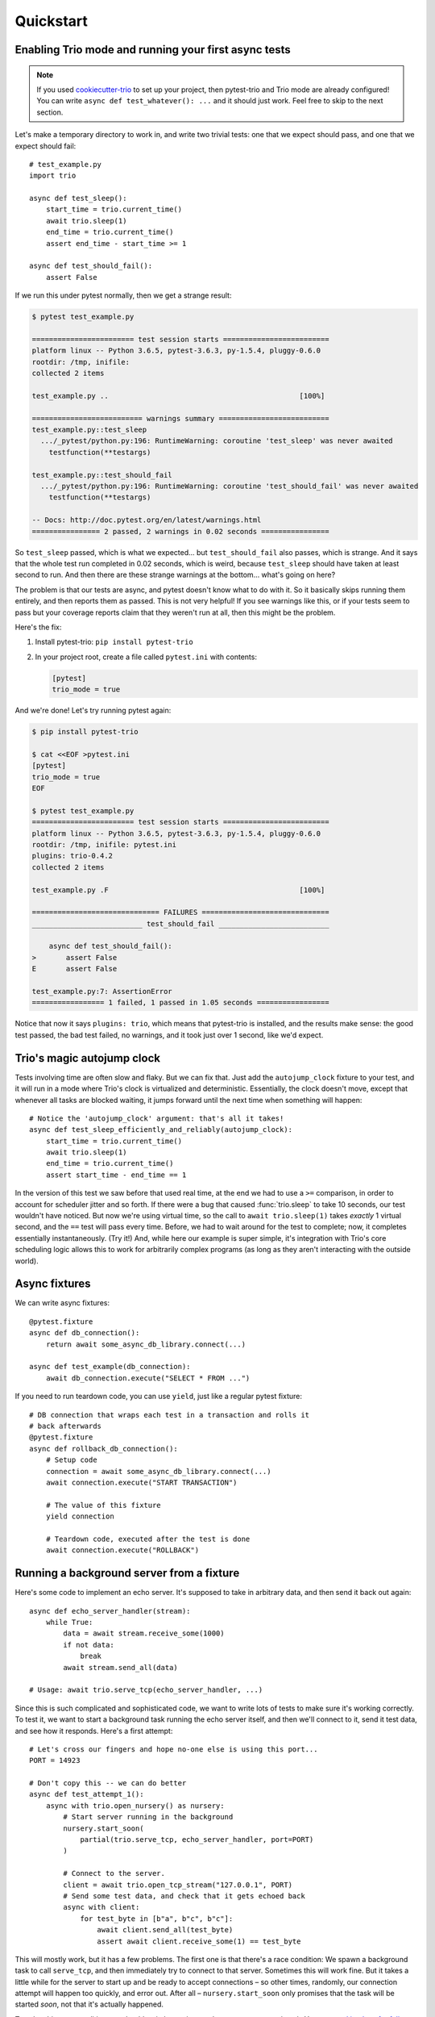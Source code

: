 Quickstart
==========

Enabling Trio mode and running your first async tests
-----------------------------------------------------

.. note:: If you used `cookiecutter-trio
   <https://github.com/python-trio/cookiecutter-trio>`__ to set up
   your project, then pytest-trio and Trio mode are already
   configured! You can write ``async def test_whatever(): ...`` and it
   should just work. Feel free to skip to the next section.

Let's make a temporary directory to work in, and write two trivial
tests: one that we expect should pass, and one that we expect should
fail::

   # test_example.py
   import trio

   async def test_sleep():
       start_time = trio.current_time()
       await trio.sleep(1)
       end_time = trio.current_time()
       assert end_time - start_time >= 1

   async def test_should_fail():
       assert False

If we run this under pytest normally, then we get a strange result:

.. code-block:: none

   $ pytest test_example.py

   ======================== test session starts =========================
   platform linux -- Python 3.6.5, pytest-3.6.3, py-1.5.4, pluggy-0.6.0
   rootdir: /tmp, inifile:
   collected 2 items

   test_example.py ..                                             [100%]

   ========================== warnings summary ==========================
   test_example.py::test_sleep
     .../_pytest/python.py:196: RuntimeWarning: coroutine 'test_sleep' was never awaited
       testfunction(**testargs)

   test_example.py::test_should_fail
     .../_pytest/python.py:196: RuntimeWarning: coroutine 'test_should_fail' was never awaited
       testfunction(**testargs)

   -- Docs: http://doc.pytest.org/en/latest/warnings.html
   ================ 2 passed, 2 warnings in 0.02 seconds ================

So ``test_sleep`` passed, which is what we expected... but
``test_should_fail`` also passes, which is strange. And it says that
the whole test run completed in 0.02 seconds, which is weird, because
``test_sleep`` should have taken at least second to run. And then
there are these strange warnings at the bottom... what's going on
here?

The problem is that our tests are async, and pytest doesn't know what
to do with it. So it basically skips running them entirely, and then
reports them as passed. This is not very helpful! If you see warnings
like this, or if your tests seem to pass but your coverage reports
claim that they weren't run at all, then this might be the problem.

Here's the fix:

1. Install pytest-trio: ``pip install pytest-trio``

2. In your project root, create a file called ``pytest.ini`` with
   contents:

   .. code-block:: none

      [pytest]
      trio_mode = true

And we're done! Let's try running pytest again:

.. code-block:: none

   $ pip install pytest-trio

   $ cat <<EOF >pytest.ini
   [pytest]
   trio_mode = true
   EOF

   $ pytest test_example.py
   ======================== test session starts =========================
   platform linux -- Python 3.6.5, pytest-3.6.3, py-1.5.4, pluggy-0.6.0
   rootdir: /tmp, inifile: pytest.ini
   plugins: trio-0.4.2
   collected 2 items

   test_example.py .F                                             [100%]

   ============================== FAILURES ==============================
   __________________________ test_should_fail __________________________

       async def test_should_fail():
   >       assert False
   E       assert False

   test_example.py:7: AssertionError
   ================= 1 failed, 1 passed in 1.05 seconds =================

Notice that now it says ``plugins: trio``, which means that
pytest-trio is installed, and the results make sense: the good test
passed, the bad test failed, no warnings, and it took just over 1
second, like we'd expect.


Trio's magic autojump clock
---------------------------

Tests involving time are often slow and flaky. But we can
fix that. Just add the ``autojump_clock`` fixture to your test, and
it will run in a mode where Trio's clock is virtualized and
deterministic. Essentially, the clock doesn't move, except that whenever all
tasks are blocked waiting, it jumps forward until the next time when
something will happen::

   # Notice the 'autojump_clock' argument: that's all it takes!
   async def test_sleep_efficiently_and_reliably(autojump_clock):
       start_time = trio.current_time()
       await trio.sleep(1)
       end_time = trio.current_time()
       assert start_time - end_time == 1

In the version of this test we saw before that used real time, at the
end we had to use a ``>=`` comparison, in order to account for
scheduler jitter and so forth. If there were a bug that caused
:func:`trio.sleep` to take 10 seconds, our test wouldn't have noticed.
But now we're using virtual time, so the call to ``await
trio.sleep(1)`` takes *exactly* 1 virtual second, and the ``==`` test
will pass every time. Before, we had to wait around for the test to
complete; now, it completes essentially instantaneously. (Try it!)
And, while here our example is super simple, it's integration with
Trio's core scheduling logic allows this to work for arbitrarily
complex programs (as long as they aren't interacting with the outside
world).


Async fixtures
--------------

We can write async fixtures::

   @pytest.fixture
   async def db_connection():
       return await some_async_db_library.connect(...)

   async def test_example(db_connection):
       await db_connection.execute("SELECT * FROM ...")

If you need to run teardown code, you can use ``yield``, just like a
regular pytest fixture::

   # DB connection that wraps each test in a transaction and rolls it
   # back afterwards
   @pytest.fixture
   async def rollback_db_connection():
       # Setup code
       connection = await some_async_db_library.connect(...)
       await connection.execute("START TRANSACTION")

       # The value of this fixture
       yield connection

       # Teardown code, executed after the test is done
       await connection.execute("ROLLBACK")


.. _server-fixture-example:

Running a background server from a fixture
------------------------------------------

Here's some code to implement an echo server. It's supposed to take in
arbitrary data, and then send it back out again::

   async def echo_server_handler(stream):
       while True:
           data = await stream.receive_some(1000)
           if not data:
               break
           await stream.send_all(data)

   # Usage: await trio.serve_tcp(echo_server_handler, ...)

Since this is such complicated and sophisticated code, we want to
write lots of tests to make sure it's working correctly. To test it,
we want to start a background task running the echo server itself, and
then we'll connect to it, send it test data, and see how it responds.
Here's a first attempt::

   # Let's cross our fingers and hope no-one else is using this port...
   PORT = 14923

   # Don't copy this -- we can do better
   async def test_attempt_1():
       async with trio.open_nursery() as nursery:
           # Start server running in the background
           nursery.start_soon(
               partial(trio.serve_tcp, echo_server_handler, port=PORT)
           )

           # Connect to the server.
           client = await trio.open_tcp_stream("127.0.0.1", PORT)
           # Send some test data, and check that it gets echoed back
           async with client:
               for test_byte in [b"a", b"c", b"c"]:
                   await client.send_all(test_byte)
                   assert await client.receive_some(1) == test_byte

This will mostly work, but it has a few problems. The first one is
that there's a race condition: We spawn a background task to call
``serve_tcp``, and then immediately try to connect to that server.
Sometimes this will work fine. But it takes a little while for the
server to start up and be ready to accept connections – so other
times, randomly, our connection attempt will happen too quickly, and
error out. After all – ``nursery.start_soon`` only promises that the
task will be started *soon*, not that it's actually happened.

To solve this race condition, we should switch to using ``await
nursery.start(...)``. You can `read its docs for full details
<https://trio.readthedocs.io/en/latest/reference-core.html#trio.The%20nursery%20interface.start>`__,
but basically the idea is that both ``nursery.start_soon(...)`` and
``await nursery.start(...)`` create background tasks, but only
``start`` waits for the new task to finish getting itself set up. This
requires some cooperation from the background task: it has to notify
``nursery.start`` when it's ready. Fortunately, :func:`trio.serve_tcp`
already knows how to cooperated with ``nursery.start``, so we can
write::

   # Let's cross our fingers and hope no-one else is using this port...
   PORT = 14923

   # Don't copy this -- we can do better
   async def test_attempt_2():
       async with trio.open_nursery() as nursery:
           # Start server running in the background
           # AND wait for it to finish starting up before continuing
           await nursery.start(
               partial(trio.serve_tcp, echo_server_handler, port=PORT)
           )

           # Connect to the server
           client = await trio.open_tcp_stream("127.0.0.1", PORT)
           async with client:
               for test_byte in [b"a", b"c", b"c"]:
                   await client.send_all(test_byte)
                   assert await client.receive_some(1) == test_byte

That solves our race condition. Next issue: hardcoding the port number
like this is a bad idea, because port numbers are a machine-wide
resource, so if we're unlucky some other program might already be
using it. What we really want to do is to tell :func:`~trio.serve_tcp`
to pick a random port that no-one else is using. It turns out that
this is easy: if you request port 0, then the operating system will
pick an unused one for you automatically. Problem solved!

But wait... if the operating system is picking the port for us, how do
we know figure out which one it picked, so we can connect to it later?

Well, there's no way to predict the port ahead of time. But after
:func:`~trio.serve_tcp` has opened a port, it can check and see what
it got. So we need some way to pass this data back out of
:func:`~trio.serve_tcp`. Fortunately, ``nursery.start`` handles this
too: it lets the task pass out a piece of data after it's started. And
it just so happens that what :func:`~trio.serve_tcp` passes out is a
list of :class:`~trio.SocketListener` objects. And there's a handy
function called :func:`trio.testing.open_stream_to_socket_listener`
that can take a :class:`~trio.SocketListener` and make a connection to
it.

Putting it all together::

   from trio.testing import open_stream_to_socket_listener

   # Don't copy this -- we can do better
   async def test_attempt_3():
       async with trio.open_nursery() as nursery:
           # Start server running in the background
           # AND wait for it to finish starting up before continuing
           # AND find out where it's actually listening
           listeners = await nursery.start(
               partial(trio.serve_tcp, echo_server_handler, port=0)
           )

           # Connect to the server.
           # There might be multiple listeners (example: IPv4 and
           # IPv6), but we don't care which one we connect to, so we
           # just use the first.
           client = await open_stream_to_socket_listener(listeners[0])
           async with client:
               for test_byte in [b"a", b"c", b"c"]:
                   await client.send_all(test_byte)
                   assert await client.receive_some(1) == test_byte

Okay, this is getting closer... but if we try to run it, we'll find
that it just hangs instead of completing. What's going on?

The problem is that we need to shut down the server – otherwise it
will keep waiting for new connections forever, and the test will never
finish. We can fix this by cancelling everything in the nursery once
our test is finished::

   # Don't copy this -- it finally works, but we can still do better!
   async def test_attempt_4():
       async with trio.open_nursery() as nursery:
           # Start server running in the background
           # AND wait for it to finish starting up before continuing
           # AND find out where it's actually listening
           listeners = await nursery.start(
               partial(trio.serve_tcp, echo_server_handler, port=0)
           )

           # Connect to the server.
           # There might be multiple listeners (example: IPv4 and
           # IPv6), but we don't care which one we connect to, so we
           # just use the first.
           client = await open_stream_to_socket_listener(listeners[0])
           async with client:
               for test_byte in [b"a", b"c", b"c"]:
                   await client.send_all(test_byte)
                   assert await client.receive_some(1) == test_byte

           # Shut down the server now that we're done testing it
           nursery.cancel_scope.cancel()

Okay, finally this test works correctly. But that's a lot of
boilerplate. Remember, we need to write lots of tests for this server,
and we don't want to have to copy-paste all that stuff into every
test. Let's factor it out into a fixture.

Probably our first attempt will look something like::

   # DON'T DO THIS, IT DOESN'T WORK
   @pytest.fixture
   async def echo_server_connection():
       async with trio.open_nursery() as nursery:
           await nursery.start(...)
           yield ...
           nursery.cancel_scope.cancel()

Unfortunately, this doesn't work. **You cannot make a fixture that
opens a nursery or cancel scope, and then yields from inside the
nursery or cancel scope block.** Sorry 🙁. We're `working on it
<https://github.com/python-trio/pytest-trio/issues/55>`__.

Instead, pytest-trio provides a built-in fixture called
``test_nursery``. This is a nursery that's created before each test,
and then automatically cancelled after the test finishes. Which is
exactly what we need – in fact it's even simpler than our first try,
because now we don't need to worry about cancelling the nursery
ourselves.

So here's our complete, final version::

   # Final version -- copy this!
   from functools import partial
   import pytest
   import trio
   from trio.testing import open_stream_to_socket_listener

   # The code being tested:
   async def echo_server_handler(stream):
       while True:
           data = await stream.receive_some(1000)
           if not data:
               break
           await stream.send_all(data)

   # The fixture:
   @pytest.fixture
   async def echo_server_connection(test_nursery):
       listeners = await test_nursery.start(
           partial(trio.serve_tcp, echo_server_handler, port=0)
       )
       client = await open_stream_to_socket_listener(listeners[0])
       async with client:
           yield client

   # A test using the fixture:
   async def test_final(echo_server_connection):
       for test_byte in [b"a", b"c", b"c"]:
           await echo_server_connection.send_all(test_byte)
           assert await echo_server_connection.receive_some(1) == test_byte

No race conditions, no hangs, simple, clean, and reusable.
